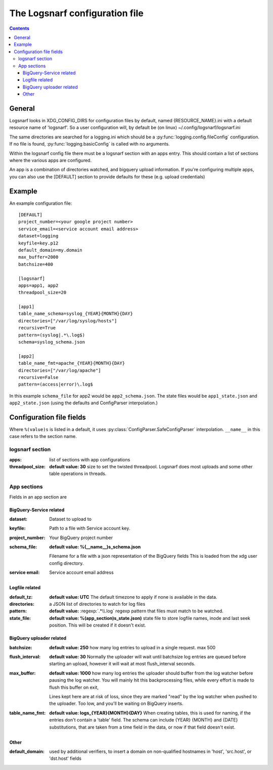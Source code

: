 ===============================
The Logsnarf configuration file
===============================

.. contents::

General
+++++++
Logsnarf looks in XDG_CONFIG_DIRS for configuration files by default,
named {RESOURCE_NAME}.ini with a default resource name of 'logsnarf'. So a
user configuration will, by default be (on linux)
~/.config/logsnarf/logsnarf.ini

The same directories are searched for a logging.ini which should be a
:py:func:`logging.config.fileConfig` configuration. If no file is found,
:py:func:`logging.basicConfig` is called with no arguments.

Within the logsnarf config file there must be a logsnarf section with an apps
entry. This should contain a list of sections where the various apps are
configured.

An app is a combination of directories watched, and bigquery upload
information. If you're configuring multiple apps, you can also use the
[DEFAULT] section to provide defaults for these (e.g. upload credentials)


Example
+++++++

An example configuration file::

        [DEFAULT]
        project_number=<your google project number>
        service_email=<service account email address>
        dataset=logging
        keyfile=key.p12
        default_domain=my.domain
        max_buffer=2000
        batchsize=400

        [logsnarf]
        apps=app1, app2
        threadpool_size=20

        [app1]
        table_name_schema=syslog_{YEAR}{MONTH}{DAY}
        directories=["/var/log/syslog/hosts"]
        recursive=True
        pattern=(syslog|.*\.log$)
        schema=syslog_schema.json

        [app2]
        table_name_fmt=apache_{YEAR}{MONTH}{DAY}
        directories=["/var/log/apache"]
        recursive=False
        pattern=(access|error)\.log$


In this example ``schema_file`` for app2 would be ``app2_schema.json``. The state
files would be ``app1_state.json`` and ``app2_state.json`` (using the defaults and
ConfigParser interpolation.)

Configuration file fields
+++++++++++++++++++++++++
Where ``%(value)s`` is listed in a default, it uses
:py:class:`ConfigParser.SafeConfigParser` interpolation. ``__name__`` in this
case refers to the section name.

logsnarf section
================
:apps: list of sections with app configurations
:threadpool_size: **default value: 30**
                  size to set the twisted threadpool. Logsnarf does most
                  uploads and some other table operations in threads.

App sections
============
Fields in an app section are

BigQuery-Service related
------------------------

:dataset: Dataset to upload to
:keyfile: Path to a file with Service account key.
:project_number: Your BigQuery project number
:schema_file: **default value: %(__name__)s_schema.json**

              Filename for a file with a json representation of the BigQuery
              fields This is loaded from the xdg user config directory.
:service email: Service account email address

Logfile related
---------------

:default_tz: **default value: UTC**
             The default timezone to apply if none is available in the data.
:directories: a JSON list of directories to watch for log files
:pattern: **default value:** :regexp:`.*\\.log`
          regexp pattern that files must match to be watched.
:state_file: **default value: %(app_section)s_state.json)**
             state file to store logfile names, inode and last seek position.
             This will be created if it doesn't exist.

BigQuery uploader related
-------------------------
:batchsize: **default value: 250**
            how many log entries to upload in a single request. max 500
:flush_interval: **default value: 30** 
                 Normally the uploader will wait until batchsize log entries are
                 queued before starting an upload, however it will wait at most
                 flush_interval seconds.
:max_buffer: **default value: 1000**
             how many log entries the uploader should buffer from the log
             watcher before pausing the log watcher. You will mainly hit this
             backprocessing files, while every effort is made to flush this
             buffer on exit,
             
             Lines kept here are at risk of loss, since they are
             marked "read" by the log watcher when pushed to the uploader.
             Too low, and you'll be waiting on BigQuery inserts.
:table_name_fmt: **default value: logs_{YEAR}{MONTH}{DAY}**
                    When creating tables, this is used for naming, if the
                    entries don't contain a 'table' field. The schema can 
                    include {YEAR} {MONTH} and {DATE} substitutions, that
                    are taken from a time field in the data, or now if that 
                    field doesn't exist.

Other
-----
:default_domain: used by additional verifiers, to insert a domain on
                 non-qualified hostnames in 'host', 'src.host', or 'dst.host'
                 fields


